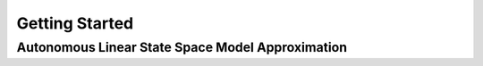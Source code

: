 .. _lmlib_getting_started:

Getting Started
===============

Autonomous Linear State Space Model Approximation
-------------------------------------------------



